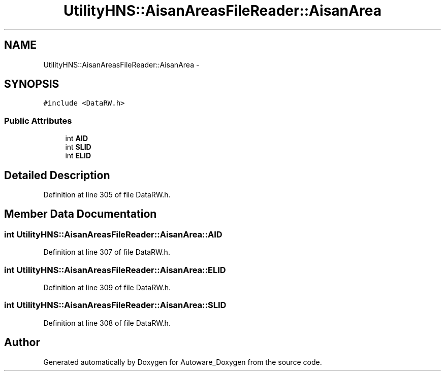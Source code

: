 .TH "UtilityHNS::AisanAreasFileReader::AisanArea" 3 "Fri May 22 2020" "Autoware_Doxygen" \" -*- nroff -*-
.ad l
.nh
.SH NAME
UtilityHNS::AisanAreasFileReader::AisanArea \- 
.SH SYNOPSIS
.br
.PP
.PP
\fC#include <DataRW\&.h>\fP
.SS "Public Attributes"

.in +1c
.ti -1c
.RI "int \fBAID\fP"
.br
.ti -1c
.RI "int \fBSLID\fP"
.br
.ti -1c
.RI "int \fBELID\fP"
.br
.in -1c
.SH "Detailed Description"
.PP 
Definition at line 305 of file DataRW\&.h\&.
.SH "Member Data Documentation"
.PP 
.SS "int UtilityHNS::AisanAreasFileReader::AisanArea::AID"

.PP
Definition at line 307 of file DataRW\&.h\&.
.SS "int UtilityHNS::AisanAreasFileReader::AisanArea::ELID"

.PP
Definition at line 309 of file DataRW\&.h\&.
.SS "int UtilityHNS::AisanAreasFileReader::AisanArea::SLID"

.PP
Definition at line 308 of file DataRW\&.h\&.

.SH "Author"
.PP 
Generated automatically by Doxygen for Autoware_Doxygen from the source code\&.
